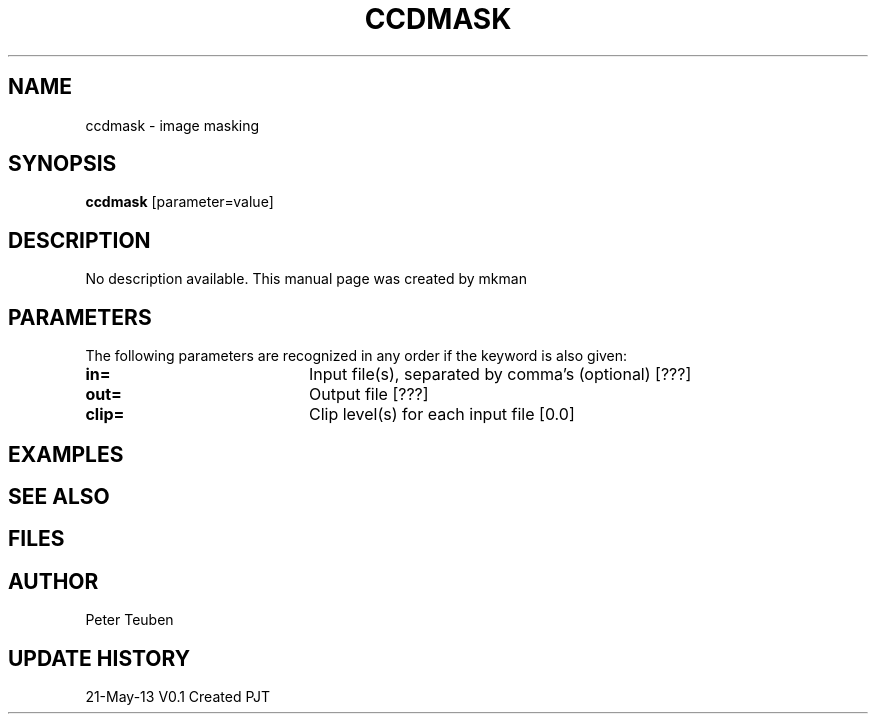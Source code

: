 .TH CCDMASK 1NEMO "21 May 2013"
.SH NAME
ccdmask \- image masking
.SH SYNOPSIS
\fBccdmask\fP [parameter=value]
.SH DESCRIPTION
No description available. This manual page was created by mkman
.SH PARAMETERS
The following parameters are recognized in any order if the keyword
is also given:
.TP 20
\fBin=\fP
Input file(s), separated by comma's (optional) [???] 
.TP 20
\fBout=\fP
Output file [???]     
.TP 20
\fBclip=\fP
Clip level(s) for each input file [0.0] 
.SH EXAMPLES
.SH SEE ALSO
.SH FILES
.SH AUTHOR
Peter Teuben
.SH UPDATE HISTORY
.nf
.ta +1.0i +4.0i
21-May-13	V0.1 Created	PJT
.fi
